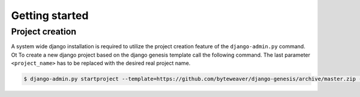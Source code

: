 Getting started
===============

Project creation
----------------

A system wide django installation is required to utilize the project creation feature of the ``django-admin.py`` command. Ot
To create a new django project based on the django genesis template call the following command. The last parameter ``<project_name>`` has to be replaced with the desired real project name.

.. code-block:: bash

   $ django-admin.py startproject --template=https://github.com/byteweaver/django-genesis/archive/master.zip --extension=py,md,html,sh --name=Makefile <project_name>
